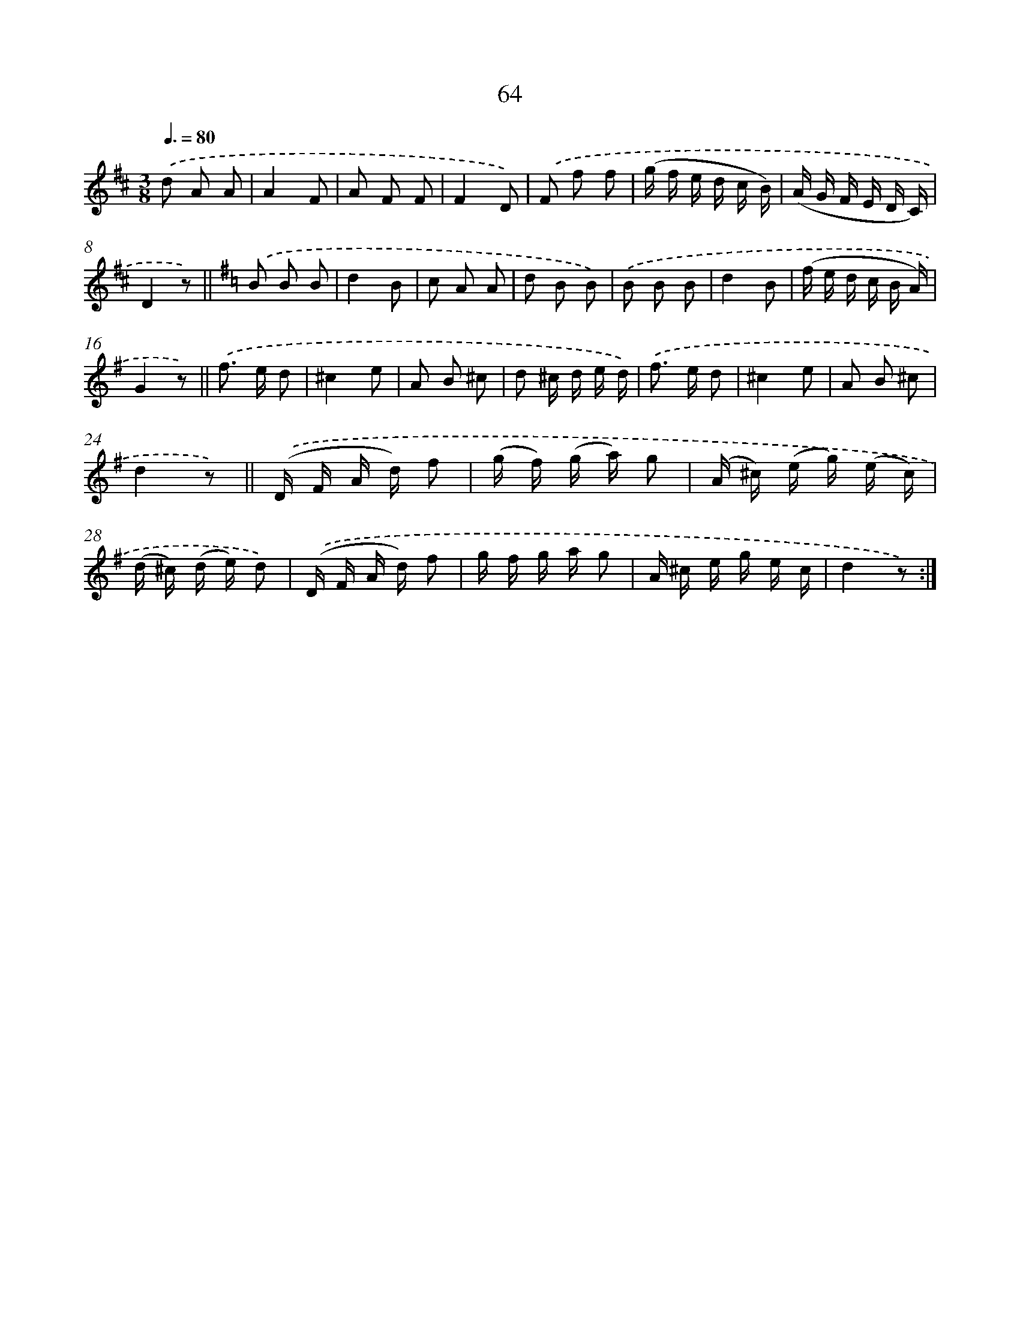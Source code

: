 X: 10739
T: 64
%%abc-version 2.0
%%abcx-abcm2ps-target-version 5.9.1 (29 Sep 2008)
%%abc-creator hum2abc beta
%%abcx-conversion-date 2018/11/01 14:37:08
%%humdrum-veritas 2436792069
%%humdrum-veritas-data 2520086432
%%continueall 1
%%barnumbers 0
L: 1/16
M: 3/8
Q: 3/8=80
K: D clef=treble
.('d2 A2 A2 |
A4F2 |
A2 F2 F2 |
F4D2) |
.('F2 f2 f2 |
(g f e d c B) |
(A G F E D C) |
D4z2) ||
[K:G] .('B2 B2 B2 [I:setbarnb 10]|
d4B2 |
c2 A2 A2 |
d2 B2 B2) |
.('B2 B2 B2 |
d4B2 |
(f e d c B A) |
G4z2) ||
.('f2> e2 d2 [I:setbarnb 18]|
^c4e2 |
A2 B2 ^c2 |
d2 ^c d e d) |
.('f2> e2 d2 |
^c4e2 |
A2 B2 ^c2 |
d4z2) ||
.('(D F A d) f2 [I:setbarnb 26]|
(g f) (g a) g2 |
(A ^c) (e g) (e c) |
(d ^c) (d e) d2) |
.('(D F A d) f2 |
g f g a g2 |
A ^c e g e c |
d4z2) :|]
